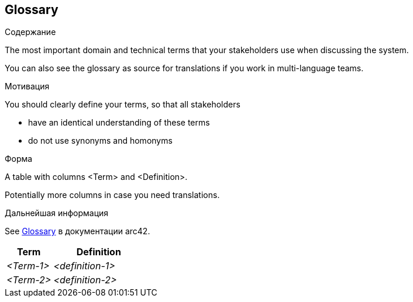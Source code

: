 ifndef::imagesdir[:imagesdir: ../images]

[[section-glossary]]
== Glossary

[role="arc42help"]
****
.Содержание
The most important domain and technical terms that your stakeholders use when discussing the system.

You can also see the glossary as source for translations if you work in multi-language teams.

.Мотивация
You should clearly define your terms, so that all stakeholders

* have an identical understanding of these terms
* do not use synonyms and homonyms


.Форма

A table with columns <Term> and <Definition>.

Potentially more columns in case you need translations.


.Дальнейшая информация

See https://docs.arc42.org/section-12/[Glossary] в документации arc42.

****

[cols="e,2e" options="header"]
|===
|Term |Definition

|<Term-1>
|<definition-1>

|<Term-2>
|<definition-2>
|===
